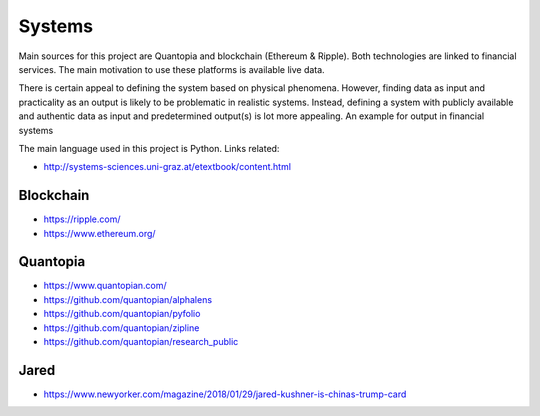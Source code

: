 Systems
=======

Main sources for this project are Quantopia and blockchain (Ethereum & Ripple). Both technologies are linked to financial services.
The main motivation to use these platforms is available live data. 

There is certain appeal to defining the system based on physical phenomena. However, finding data as input and practicality as an output is likely to be problematic in realistic systems. Instead, defining a system with publicly available and authentic data as input and predetermined output(s) is lot more appealing. An example for output in financial systems 

The main language used in this project is Python. Links related:

- http://systems-sciences.uni-graz.at/etextbook/content.html

Blockchain
----------
- https://ripple.com/
- https://www.ethereum.org/

Quantopia
---------
- https://www.quantopian.com/
- https://github.com/quantopian/alphalens
- https://github.com/quantopian/pyfolio
- https://github.com/quantopian/zipline
- https://github.com/quantopian/research_public

Jared 
-----
- https://www.newyorker.com/magazine/2018/01/29/jared-kushner-is-chinas-trump-card